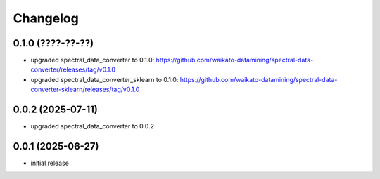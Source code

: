 Changelog
=========

0.1.0 (????-??-??)
------------------

- upgraded spectral_data_converter to 0.1.0: https://github.com/waikato-datamining/spectral-data-converter/releases/tag/v0.1.0
- upgraded spectral_data_converter_sklearn to 0.1.0: https://github.com/waikato-datamining/spectral-data-converter-sklearn/releases/tag/v0.1.0


0.0.2 (2025-07-11)
------------------

- upgraded spectral_data_converter to 0.0.2


0.0.1 (2025-06-27)
-------------------

- initial release

